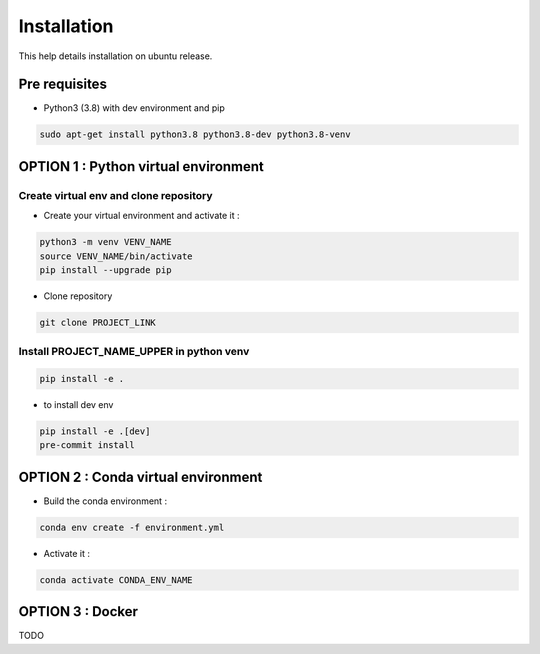 .. _installation:

============
Installation
============

This help details installation on ubuntu release. 

Pre requisites
--------------

*   Python3 (3.8) with dev environment and pip

.. code-block:: console

 sudo apt-get install python3.8 python3.8-dev python3.8-venv 

OPTION 1 : Python virtual environment
-------------------------------------

Create virtual env and clone repository
~~~~~~~~~~~~~~~~~~~~~~~~~~~~~~~~~~~~~~~

*   Create your virtual environment and activate it :

.. code-block:: console

    python3 -m venv VENV_NAME
    source VENV_NAME/bin/activate 
    pip install --upgrade pip 

*   Clone repository

.. code-block:: console

    git clone PROJECT_LINK

Install PROJECT_NAME_UPPER in python venv
~~~~~~~~~~~~~~~~~~~~~~~~~~~~~~~~~~~~~~~~~

.. code-block:: console

  pip install -e .

*   to install dev env

.. code-block:: console

  pip install -e .[dev]
  pre-commit install

OPTION 2 : Conda virtual environment
------------------------------------

*   Build the conda environment :

.. code-block:: console
  
  conda env create -f environment.yml


*   Activate it : 

.. code-block:: console
  
  conda activate CONDA_ENV_NAME

OPTION 3 : Docker
-----------------

TODO